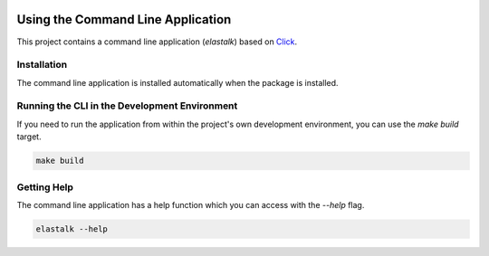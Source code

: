 .. _cli:

.. image:: _static/images/logo.svg
   :width: 100px
   :alt: elastalk
   :align: right

Using the Command Line Application
==================================

This project contains a command line application (`elastalk`) based on
`Click <http://click.pocoo.org/5/>`_.

Installation
------------

The command line application is installed automatically when the package is installed.

Running the CLI in the Development Environment
----------------------------------------------

If you need to run the application from within the project's own development environment, you can
use the `make build` target.

.. code-block:: bash

   make build

Getting Help
------------

The command line application has a help function which you can access with the `--help` flag.

.. code-block:: bash

   elastalk --help
